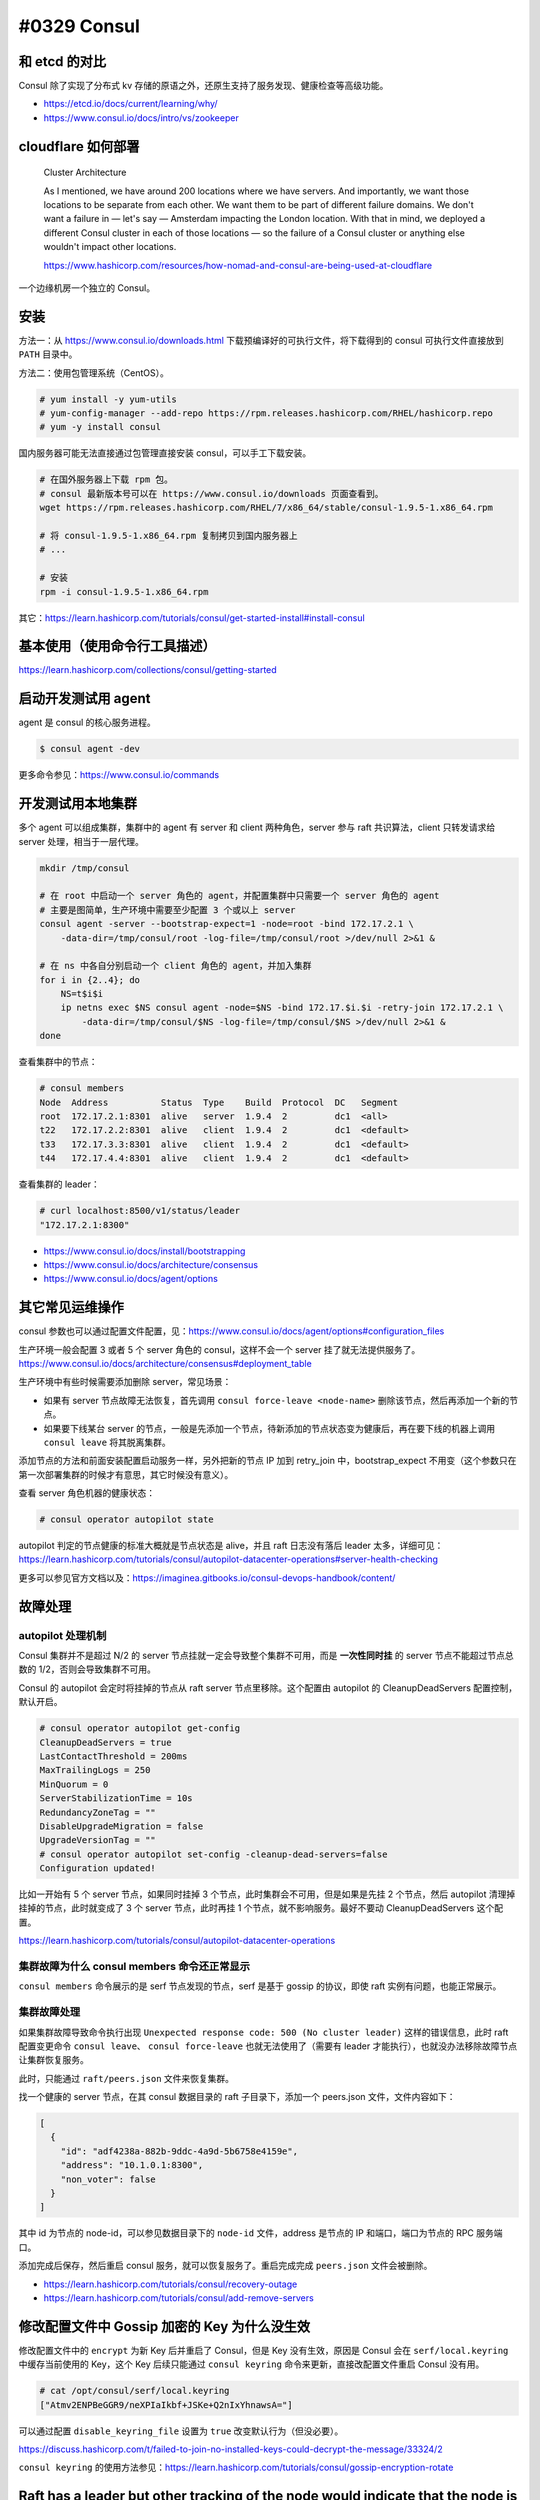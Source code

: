 #0329 Consul
=================

和 etcd 的对比
--------------------

Consul 除了实现了分布式 kv 存储的原语之外，还原生支持了服务发现、健康检查等高级功能。

- https://etcd.io/docs/current/learning/why/
- https://www.consul.io/docs/intro/vs/zookeeper

cloudflare 如何部署
---------------------

  Cluster Architecture

  As I mentioned, we have around 200 locations where we have servers. And importantly, we want those locations to be separate from each other. We want them to be part of different failure domains. We don't want a failure in — let's say — Amsterdam impacting the London location. With that in mind, we deployed a different Consul cluster in each of those locations — so the failure of a Consul cluster or anything else wouldn't impact other locations.

  https://www.hashicorp.com/resources/how-nomad-and-consul-are-being-used-at-cloudflare

一个边缘机房一个独立的 Consul。

安装
---------------------

方法一：从 https://www.consul.io/downloads.html 下载预编译好的可执行文件，将下载得到的 consul 可执行文件直接放到 ``PATH`` 目录中。

方法二：使用包管理系统（CentOS）。

.. code-block:: console

    # yum install -y yum-utils
    # yum-config-manager --add-repo https://rpm.releases.hashicorp.com/RHEL/hashicorp.repo
    # yum -y install consul

国内服务器可能无法直接通过包管理直接安装 consul，可以手工下载安装。

.. code-block:: bash

    # 在国外服务器上下载 rpm 包。
    # consul 最新版本号可以在 https://www.consul.io/downloads 页面查看到。
    wget https://rpm.releases.hashicorp.com/RHEL/7/x86_64/stable/consul-1.9.5-1.x86_64.rpm

    # 将 consul-1.9.5-1.x86_64.rpm 复制拷贝到国内服务器上
    # ...

    # 安装
    rpm -i consul-1.9.5-1.x86_64.rpm

其它：https://learn.hashicorp.com/tutorials/consul/get-started-install#install-consul

基本使用（使用命令行工具描述）
-------------------------------

https://learn.hashicorp.com/collections/consul/getting-started

启动开发测试用 agent
-----------------------

agent 是 consul 的核心服务进程。

.. code-block:: console

    $ consul agent -dev

更多命令参见：https://www.consul.io/commands

开发测试用本地集群
----------------------

多个 agent 可以组成集群，集群中的 agent 有 server 和 client 两种角色，server 参与 raft 共识算法，client 只转发请求给 server 处理，相当于一层代理。

.. code-block:: bash

    mkdir /tmp/consul

    # 在 root 中启动一个 server 角色的 agent，并配置集群中只需要一个 server 角色的 agent
    # 主要是图简单，生产环境中需要至少配置 3 个或以上 server
    consul agent -server --bootstrap-expect=1 -node=root -bind 172.17.2.1 \
        -data-dir=/tmp/consul/root -log-file=/tmp/consul/root >/dev/null 2>&1 &

    # 在 ns 中各自分别启动一个 client 角色的 agent，并加入集群
    for i in {2..4}; do
        NS=t$i$i
        ip netns exec $NS consul agent -node=$NS -bind 172.17.$i.$i -retry-join 172.17.2.1 \
            -data-dir=/tmp/consul/$NS -log-file=/tmp/consul/$NS >/dev/null 2>&1 &
    done


查看集群中的节点：

.. code-block:: console

    # consul members
    Node  Address          Status  Type    Build  Protocol  DC   Segment
    root  172.17.2.1:8301  alive   server  1.9.4  2         dc1  <all>
    t22   172.17.2.2:8301  alive   client  1.9.4  2         dc1  <default>
    t33   172.17.3.3:8301  alive   client  1.9.4  2         dc1  <default>
    t44   172.17.4.4:8301  alive   client  1.9.4  2         dc1  <default>

查看集群的 leader：

.. code-block:: console

    # curl localhost:8500/v1/status/leader
    "172.17.2.1:8300"

- https://www.consul.io/docs/install/bootstrapping
- https://www.consul.io/docs/architecture/consensus
- https://www.consul.io/docs/agent/options

其它常见运维操作
------------------------

consul 参数也可以通过配置文件配置，见：https://www.consul.io/docs/agent/options#configuration_files

生产环境一般会配置 3 或者 5 个 server 角色的 consul，这样不会一个 server 挂了就无法提供服务了。https://www.consul.io/docs/architecture/consensus#deployment_table

生产环境中有些时候需要添加删除 server，常见场景：

- 如果有 server 节点故障无法恢复，首先调用 ``consul force-leave <node-name>`` 删除该节点，然后再添加一个新的节点。
- 如果要下线某台 server 的节点，一般是先添加一个节点，待新添加的节点状态变为健康后，再在要下线的机器上调用 ``consul leave`` 将其脱离集群。

添加节点的方法和前面安装配置启动服务一样，另外把新的节点 IP 加到 retry_join 中，bootstrap_expect 不用变（这个参数只在第一次部署集群的时候才有意思，其它时候没有意义）。

查看 server 角色机器的健康状态：

.. code-block:: console

    # consul operator autopilot state

autopilot 判定的节点健康的标准大概就是节点状态是 alive，并且 raft 日志没有落后 leader 太多，详细可见：https://learn.hashicorp.com/tutorials/consul/autopilot-datacenter-operations#server-health-checking

更多可以参见官方文档以及：https://imaginea.gitbooks.io/consul-devops-handbook/content/

故障处理
-------------

autopilot 处理机制
^^^^^^^^^^^^^^^^^^^^^^^

Consul 集群并不是超过 N/2 的 server 节点挂就一定会导致整个集群不可用，而是 **一次性同时挂** 的 server 节点不能超过节点总数的 1/2，否则会导致集群不可用。

Consul 的 autopilot 会定时将挂掉的节点从 raft server 节点里移除。这个配置由 autopilot 的 CleanupDeadServers 配置控制，默认开启。

.. code-block:: console

    # consul operator autopilot get-config
    CleanupDeadServers = true
    LastContactThreshold = 200ms
    MaxTrailingLogs = 250
    MinQuorum = 0
    ServerStabilizationTime = 10s
    RedundancyZoneTag = ""
    DisableUpgradeMigration = false
    UpgradeVersionTag = ""
    # consul operator autopilot set-config -cleanup-dead-servers=false
    Configuration updated!

比如一开始有 5 个 server 节点，如果同时挂掉 3 个节点，此时集群会不可用，但是如果是先挂 2 个节点，然后 autopilot 清理掉挂掉的节点，此时就变成了 3 个 server 节点，此时再挂 1 个节点，就不影响服务。最好不要动 CleanupDeadServers 这个配置。

https://learn.hashicorp.com/tutorials/consul/autopilot-datacenter-operations

集群故障为什么 consul members 命令还正常显示
^^^^^^^^^^^^^^^^^^^^^^^^^^^^^^^^^^^^^^^^^^^^^^

``consul members`` 命令展示的是 serf 节点发现的节点，serf 是基于 gossip 的协议，即使 raft 实例有问题，也能正常展示。

集群故障处理
^^^^^^^^^^^^^^^^^^^^

如果集群故障导致命令执行出现 ``Unexpected response code: 500 (No cluster leader)`` 这样的错误信息，此时 raft 配置变更命令 ``consul leave``、 ``consul force-leave`` 也就无法使用了（需要有 leader 才能执行），也就没办法移除故障节点让集群恢复服务。

此时，只能通过 ``raft/peers.json`` 文件来恢复集群。

找一个健康的 server 节点，在其 consul 数据目录的 raft 子目录下，添加一个 peers.json 文件，文件内容如下：

.. code-block:: json

    [
      {
        "id": "adf4238a-882b-9ddc-4a9d-5b6758e4159e",
        "address": "10.1.0.1:8300",
        "non_voter": false
      }
    ]

其中 id 为节点的 node-id，可以参见数据目录下的 ``node-id`` 文件，address 是节点的 IP 和端口，端口为节点的 RPC 服务端口。

添加完成后保存，然后重启 consul 服务，就可以恢复服务了。重启完成完成 ``peers.json`` 文件会被删除。

- https://learn.hashicorp.com/tutorials/consul/recovery-outage
- https://learn.hashicorp.com/tutorials/consul/add-remove-servers

修改配置文件中 Gossip 加密的 Key 为什么没生效
-----------------------------------------------

修改配置文件中的 ``encrypt`` 为新 Key 后并重启了 Consul，但是 Key 没有生效，原因是 Consul 会在 ``serf/local.keyring`` 中缓存当前使用的 Key，这个 Key 后续只能通过 ``consul keyring`` 命令来更新，直接改配置文件重启 Consul 没有用。

.. code-block:: console

    # cat /opt/consul/serf/local.keyring
    ["Atmv2ENPBeGGR9/neXPIaIkbf+JSKe+Q2nIxYhnawsA="]

可以通过配置 ``disable_keyring_file`` 设置为 ``true`` 改变默认行为（但没必要）。

https://discuss.hashicorp.com/t/failed-to-join-no-installed-keys-could-decrypt-the-message/33324/2

``consul keyring`` 的使用方法参见：https://learn.hashicorp.com/tutorials/consul/gossip-encryption-rotate

Raft has a leader but other tracking of the node would indicate that the node is unhealthy or does not exist
----------------------------------------------------------------------------------------------------------------------

错误信息如下：

.. code-block:: console

    agent.server: Raft has a leader but other tracking of the node would indicate that the node is unhealthy or does not exist.  \
    The network may be misconfigured.: leader=183.3.203.134:28300

这个错误一般出现在从一个 consul 集群中取出一部分节点构建一个新的 consul 集群（历史遗留特色场景），新集群配置了不同的 `serf encrypt key <https://developer.hashicorp.com/consul/docs/security/encryption>`_ 。这样新集群的节点无法通过 serf 节点发现 join 进老的集群， ``consul members`` 看老集群中这些节点处于 fail 状态。看新集群只有新的节点。这种时候就会报出上面的错误。

**因为虽然 serf 节点发现加密了，但是 raft 是没有加密的**，新集群认老的 raft leader，但是 leader 在新集群的成员列表里找不到，就会报这个错误。

https://github.com/hashicorp/consul/blob/v1.14.2/agent/consul/rpc.go#L774

处理方法就是使用 ``consul force-leave -prune <hostname>`` 从老的集群中删除这些 fail 的节点，然后再恢复新集群。

Go API Examples
----------------------------------

- Go API 文档：https://pkg.go.dev/github.com/hashicorp/consul/api
- 不太明白的参数含义可以找 https://www.consul.io/api-docs 中对应 HTTP API 中的说明。

导入包
^^^^^^^^

.. code-block:: go

    import (
        "log"
        "time"

        "github.com/hashicorp/consul/api"
    )
    client, err := api.NewClient(api.DefaultConfig())

KV 存储
^^^^^^^^^^^

读写：

.. code-block:: go

    kv := client.KV()
    p := &api.KVPair{Key: "KEY", Value: []byte("1000")}
    _, err = kv.Put(p, nil)

    pair, _, err := kv.Get("KEY", nil)
    fmt.Printf("KV: %v %s\n", pair.Key, pair.Value)
    // KEY 不存在的时候 pair 为 nil

事务：

.. code-block:: go

    ok, response, _, err := kv.Txn(api.KVTxnOps{
        &api.KVTxnOp{
            Verb: api.KVSet,
            Key: "KEY1",
            Value: []byte("1000"),
        },
        &api.KVTxnOp{
            Verb: api.KVSet,
            Key: "KEY2",
            Value: []byte("2000"),
        },
    }, nil)

列取某一个前缀的所有 KEY：

.. code-block:: go

    keys, _, err := kv.Keys("KEY", "", nil)

列取某一个前缀的所有 KEY 和 VALUE：

.. code-block:: go

    kvs, _, err := kv.List("KEY", nil)

https://www.consul.io/api-docs/kv

----

kv 存储的值最大大小为 512KB。

https://www.consul.io/docs/troubleshoot/faq#q-what-is-the-per-key-value-size-limitation-for-consul-s-key-value-store

服务注册 & 健康检查
^^^^^^^^^^^^^^^^^^^

注册一个服务 & 健康检查，健康检查类型为 `TTL <https://www.consul.io/docs/discovery/checks#ttl>`_，应用程序自行上报健康信息，如果 TTL 时间内没有上报，就标记服务为 fail：

.. code-block:: go

    ttl := 10*time.Second
    agent := client.Agent()
    serviceDef := &api.AgentServiceRegistration{
        Name: "myservice",
        Check: &api.AgentServiceCheck{
            TTL: ttl.String(),
            // 检查失败后多长时间后从 consul 中自动注销
            DeregisterCriticalServiceAfter: "1h",
        },
    }
    if err := agent.ServiceRegister(serviceDef); err != nil {
        log.Println("register service failed: ", err)
    }

    agent.UpdateTTL("service:myservice", "", "pass")
    // 最后一个参数为服务状态，可以为 pass/warn/fail
    // 刚注册服务状态为 fail，且需要每间隔一段时间（< TTL）上报一次状态

    if err := agent.ServiceDeregister("myservice"); err != nil {
        log.Println("deregister service failed: ", err)
    }

- https://pkg.go.dev/github.com/hashicorp/consul/api#Agent
- https://pkg.go.dev/github.com/hashicorp/consul/api#AgentServiceCheck

获取某一服务 & 健康检查的信息：

.. code-block:: go

    hs := client.Health()
    serviceEntries, _, err := hs.Service("myservice", "", false, nil)
    for _, e := range serviceEntries {
        log.Println(e.Node.Address, e.Checks.AggregatedStatus())
    }

- https://pkg.go.dev/github.com/hashicorp/consul/api#Health
- https://pkg.go.dev/github.com/hashicorp/consul/api#ServiceEntry

监控（watch）
^^^^^^^^^^^^^

使用 `QueryOptions <https://pkg.go.dev/github.com/hashicorp/consul/api#QueryOptions>`_ 中的 ``WaitTime`` 参数可以监控服务注册信息或者 KV 存储值的变化 。大致逻辑如下：

.. code-block:: go

    h := client.Health()
    opts := &api.QueryOptions{WaitTime: 5*time.Second}
    for {
        serviceEntries, meta, err := h.Service("myservice", "", false, opts)
        if err != nil {
            log.Error(err)
            continue
        }

        if opts.WaitIndex == meta.LastIndex {
            log.Info("wait timeout but key got no change")
            continue
        }
        opts.WaitIndex = meta.LastIndex

        log.Info("event:", serviceEntries)
    }

分布式锁
^^^^^^^^^^^^^^

.. code-block:: go

    lock, err := client.LockKey("mylock")
    if err != nil {
        log.Fatal(err)
    }

    stopCh := make(chan struct{})

    for {
        lostCh, err := lock.Lock(stopCh)
        if err != nil {
            log.Println("error:", err)
            continue
        }
        if lostCh == nil {
            lock.Unlock()
            break
        }

        log.Println("got lock")

        // go dosomething(lostCh)
        // 如果操作 kv 需要先检查 lostCh 看是否丢失了锁，如果是取消操作返回。

        <-lostCh
        log.Println("lost lock")
        lock.Unlock()
    }

默认情况下，持有锁的应用进程如果挂了 / 网络不通，其它正在等待同一把锁的应用进程需要 15s 后才能获得锁，这个参数由 `LockOptions <https://pkg.go.dev/github.com/hashicorp/consul/api#LockOptions>`_ 中的 ``LockDelay`` 参数控制，默认为 15s，作用在于：当持有锁的应用进程是因为比如网络抖动等问题导致锁丢失了而不是进程挂了，该应用进程可能正在写持有锁才能操作的 kv，给其一定的时间退出，防止多个应用进程同时写导致状态不一致。详细可以见：https://www.consul.io/docs/dynamic-app-config/sessions 。

锁底层是使用 KV + Session 实现的，详细可见：https://learn.hashicorp.com/tutorials/consul/application-leader-elections 。
